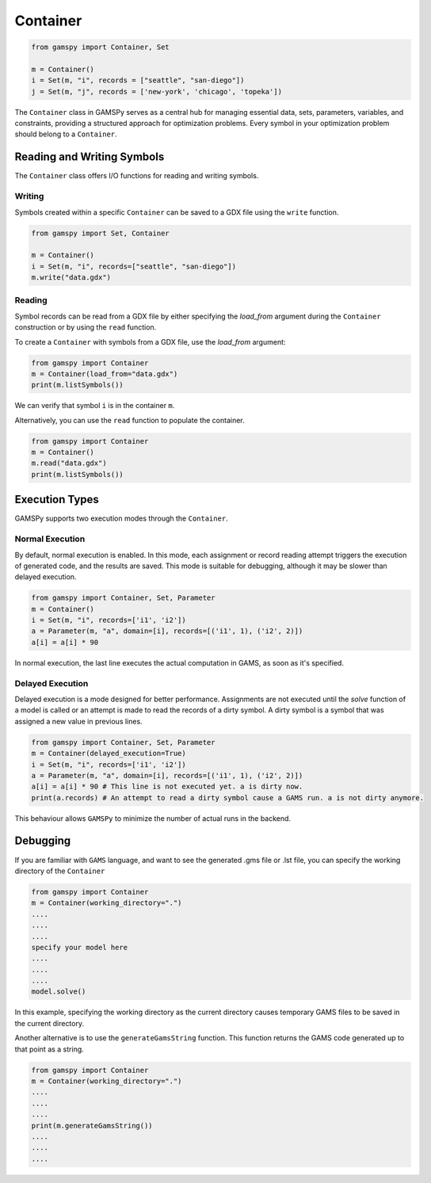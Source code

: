 .. _container:

*********
Container
*********

.. code-block:: python
    
    from gamspy import Container, Set
    
    m = Container()
    i = Set(m, "i", records = ["seattle", "san-diego"])
    j = Set(m, "j", records = ['new-york', 'chicago', 'topeka'])

The ``Container`` class in GAMSPy serves as a central hub for managing essential data, sets, parameters, variables, 
and constraints, providing a structured approach for optimization problems. Every symbol in your optimization problem 
should belong to a ``Container``.

===========================
Reading and Writing Symbols
===========================

The ``Container`` class offers I/O functions for reading and writing symbols.

Writing
-------
Symbols created within a specific ``Container`` can be saved to a GDX file using the ``write`` function.

.. code-block:: python
    
    from gamspy import Set, Container
    
    m = Container()
    i = Set(m, "i", records=["seattle", "san-diego"])
    m.write("data.gdx")

Reading
-------
Symbol records can be read from a GDX file by either specifying the `load_from` argument during the ``Container`` construction or by using the ``read`` function.

To create a ``Container`` with symbols from a GDX file, use the `load_from` argument:

.. code-block:: python

    from gamspy import Container
    m = Container(load_from="data.gdx")
    print(m.listSymbols())

We can verify that symbol ``i`` is in the container ``m``.

Alternatively, you can use the ``read`` function to populate the container.

.. code-block:: python

    from gamspy import Container
    m = Container()
    m.read("data.gdx")
    print(m.listSymbols())

===============
Execution Types
===============

GAMSPy supports two execution modes through the ``Container``.

Normal Execution
----------------
By default, normal execution is enabled. In this mode, each assignment or record reading attempt triggers 
the execution of generated code, and the results are saved. This mode is suitable for debugging, although 
it may be slower than delayed execution.

.. code-block:: python

    from gamspy import Container, Set, Parameter
    m = Container()
    i = Set(m, "i", records=['i1', 'i2'])
    a = Parameter(m, "a", domain=[i], records=[('i1', 1), ('i2', 2)])
    a[i] = a[i] * 90

In normal execution, the last line executes the actual computation in GAMS, as soon as it's specified.

Delayed Execution
-----------------
Delayed execution is a mode designed for better performance. Assignments are not executed until the 
`solve` function of a model is called or an attempt is made to read the records of a dirty symbol.
A dirty symbol is a symbol that was assigned a new value in previous lines.

.. code-block:: python

    from gamspy import Container, Set, Parameter
    m = Container(delayed_execution=True)
    i = Set(m, "i", records=['i1', 'i2'])
    a = Parameter(m, "a", domain=[i], records=[('i1', 1), ('i2', 2)])
    a[i] = a[i] * 90 # This line is not executed yet. a is dirty now.
    print(a.records) # An attempt to read a dirty symbol cause a GAMS run. a is not dirty anymore.

This behaviour allows ``GAMSPy`` to minimize the number of actual runs in the backend.

=========
Debugging
=========

If you are familiar with ``GAMS`` language, and want to see the generated .gms file or .lst file,
you can specify the working directory of the ``Container``

.. code-block:: python

    from gamspy import Container
    m = Container(working_directory=".")
    ....
    ....
    ....
    specify your model here
    ....
    ....
    ....
    model.solve()

In this example, specifying the working directory as the current directory causes temporary GAMS files 
to be saved in the current directory.

Another alternative is to use the ``generateGamsString`` function. This function returns the GAMS code 
generated up to that point as a string.

.. code-block:: python

    from gamspy import Container
    m = Container(working_directory=".")
    ....
    ....
    ....
    print(m.generateGamsString())
    ....
    ....
    ....